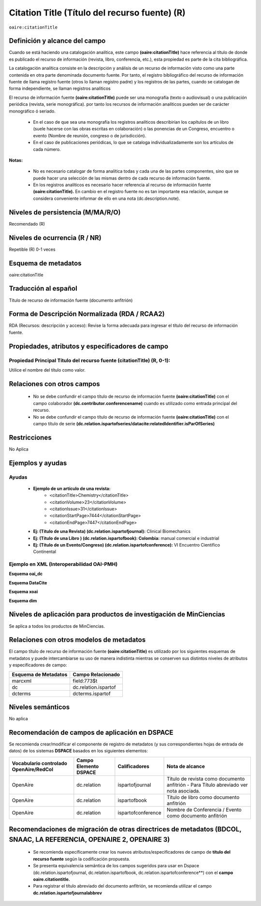 .. _aire:citationTitle:

Citation Title (Título del recurso fuente) (R)
==============================================

``oaire:citationTitle``

Definición y alcance del campo
------------------------------
Cuando se está  haciendo una catalogación analítica, este campo **(oaire:citationTitle)** hace referencia al título de donde es publicado el recurso de información (revista, libro, conferencia, etc.), esta propiedad es parte de la cita bibliográfica.

La catalogación analítica consiste en la descripción y análisis de un recurso de información visto como una parte contenida en otra parte denominada documento fuente. Por tanto, el registro bibliográfico del recurso de información fuente de llama registro fuente (otros lo llaman registro padre) y los registros de las partes, cuando se catalogan de forma independiente, se llaman registros analíticos

El  recurso de información fuente **(oaire:citationTitle)** puede ser una monografía (texto o audiovisual) o una publicación periódica (revista, serie monográfica). por tanto los recursos de información analíticos pueden ser de carácter monográfico ó seriado. 

	- En el caso de que sea una monografía los registros analíticos describirían  los capítulos de un libro (suele hacerse con las obras escritas en colaboración) o las ponencias de un Congreso, encuentro  o evento (Nombre de reunión, congreso o de jurisdicción).
	- En el caso de publicaciones periódicas, lo que se cataloga individualizadamente son los artículos de cada número.

**Notas:** 

	- No es necesario catalogar de forma analítica todas y cada una de las partes componentes, sino que se puede hacer una selección de las mismas dentro de cada recurso de información fuente.
	- En los registros analíticos es necesario hacer referencia al recurso de información fuente **(oaire:citationTitle).** En cambio en el registro fuente no es tan importante esa relación, aunque se considera conveniente informar de ello en una nota (dc.description.note).


Niveles de persistencia (M/MA/R/O)
----------------------------------
Recomendado (R) 


Niveles de ocurrencia (R / NR)
------------------------------
Repetible (R) 0-1 veces


Esquema de metadatos
--------------------
oaire:citationTitle


Traducción al español
---------------------
Título de recurso de información fuente (documento anfitrión)

Forma de Descripción Normalizada (RDA / RCAA2)
----------------------------------------------
RDA (Recursos: descripción y acceso): Revise la forma adecuada para ingresar el título del recurso de información fuente.


Propiedades, atributos y especificadores de campo
-------------------------------------------------

Propiedad Principal Título del recurso fuente (citationTitle) (R, 0-1): 
++++++++++++++++++++++++++++++++++++++++++++++++++++++++++++++++++++++++

Utilice el nombre del título como valor.

Relaciones con otros campos
---------------------------

	- No se debe confundir el campo título de recurso de información fuente **(oaire:citationTitle)** con el campo colaborador **(dc.contributor.conferencename)** cuando es utilizado como entrada principal del recurso.
	- No se debe confundir el campo título de recurso de información fuente **(oaire:citationTitle)** con el campo título de serie **(dc.relation.ispartofseries/datacite:relatedIdentifier.isParOfSeries)**

Restricciones
-------------

No Aplica

Ejemplos y ayudas
-----------------

Ayudas
++++++

	- **Ejemplo de un artículo de una revista:**
		- <citationTitle>Chemistry</citationTitle>
		- <citationVolume>23</citationVolume>
		- <citationIssue>31</citationIssue>
		- <citationStartPage>7444</citationStartPage>
		- <citationEndPage>7447</citationEndPage>

	- **Ej: (Título de una Revista) (dc.relation.ispartofjournal):**	Clinical Biomechanics
	- **Ej: (Título de una Libro ) (dc.relation.ispartofbook): Colombia:** manual comercial e industrial
	- **Ej: (Título de un Evento/Congreso) (dc.relation.ispartofconference):** VI Encuentro Científico Continental

Ejemplo en XML (Interoperabilidad OAI-PMH)
++++++++++++++++++++++++++++++++++++++++++

**Esquema oai_dc**

.. code-block:: xml
   :linenos:

   <dc:relation>Colombia : manual comercial e industrial</dc:relation>

**Esquema DataCite**

.. code-block:: xml
   :linenos:

   <oaire:citationTitle>Revista Nómadas</oaire:citationTitle>

.. code-block:: xml
   :linenos:

   <oaire:citationTitle>Colombia : manual comercial e industrial<//oaire:citationTitle>


**Esquema xoai**

.. code-block:: xml
   :linenos:

   <element name="relation">
     <element name="ispartofjournal">
     <element name="spa">
        <field name="value">Revista EIA</field>
     </element>
   	</element>
   </element>

**Esquema dim**

.. code-block:: xml
   :linenos:

   <dim:field mdschema="dc" element="relation" qualifier="ispartofbook" lang="spa">Colombia : manual comercial e industrial</dim:field>

.. code-block:: xml
   :linenos:

   <dim:field mdschema="dc" element="relation" qualifier="ispartofjournal" lang="spa">Revista apuntes del CENES</dim:field>

.. code-block:: xml
   :linenos:

   <dim:field mdschema="dc" element="relation" qualifier="ispartofconference" lang="spa">XII Encuentro de catalogadores OpenAire</dim:field>

Niveles de aplicación para  productos de investigación de MinCiencias
---------------------------------------------------------------------
Se aplica a todos los productos de MinCiencias. 
 

Relaciones con otros modelos de metadatos
-----------------------------------------
El campo título de recurso de información fuente **(oaire:citationTitle)**   es utilizado por los siguientes esquemas de metadatos y puede intercambiarse su uso de manera indistinta mientras se conserven sus distintos niveles de atributos y especificadores de campo:

======================  ======================
Esquema de Metadatos    Campo Relacionado     
======================  ======================
marcxml                 field:773$t           
dc                      dc.relation.ispartof  
dcterms                 dcterms.ispartof      
======================  ======================


Niveles semánticos
------------------

No aplica

Recomendación de campos de aplicación en DSPACE
-----------------------------------------------

Se recomienda crear/modificar el componente de registro de metadatos (y sus correspondientes hojas de entrada de datos) de los sistemas **DSPACE** basados en los siguientes elementos:

+----------------------------------------+-----------------------+--------------------+---------------------------------------------------------+
| Vocabulario controlado OpenAire/RedCol | Campo Elemento DSPACE | Calificadores      | Nota de alcance                                         |
+========================================+=======================+====================+=========================================================+
| OpenAire                               | dc.relation           | ispartofjournal    | Título de revista como documento anfitrión              |
|                                        |                       |                    | - Para Título abreviado ver nota asociada.              |
+----------------------------------------+-----------------------+--------------------+---------------------------------------------------------+
| OpenAire                               | dc.relation           | ispartofbook       | Título de libro como documento anfitrión                |
+----------------------------------------+-----------------------+--------------------+---------------------------------------------------------+
| OpenAire                               | dc.relation           | ispartofconference | Nombre de Conferencia / Evento como documento anfitrión |
+----------------------------------------+-----------------------+--------------------+---------------------------------------------------------+

Recomendaciones de migración de otras directrices de metadatos (BDCOL, SNAAC, LA REFERENCIA, OPENAIRE 2, OPENAIRE 3)
--------------------------------------------------------------------------------------------------------------------

	- Se recomienda específicamente crear los nuevos atributos/especificadores de campo de **título del recurso fuente** según la codificación propuesta.
	- Se presenta equivalencia semántica de los campos sugeridos para usar en Dspace (dc.relation.ispartofjournal, dc.relation.ispartofbook, dc.relation.ispartofconference**) con el **campo oaire.citationtitle.**
	- Para registrar el título abreviado del documento anfitrión, se recomienda utilizar el campo **dc.relation.ispartofjournalabbrev**
	
	
